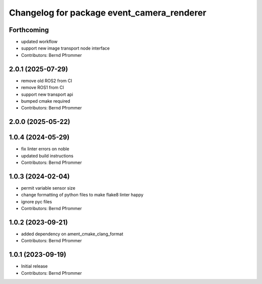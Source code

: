^^^^^^^^^^^^^^^^^^^^^^^^^^^^^^^^^^^^^^^^^^^
Changelog for package event_camera_renderer
^^^^^^^^^^^^^^^^^^^^^^^^^^^^^^^^^^^^^^^^^^^

Forthcoming
-----------
* updated workflow
* support new image transport node interface
* Contributors: Bernd Pfrommer

2.0.1 (2025-07-29)
------------------
* remove old ROS2 from CI
* remove ROS1 from CI
* support new transport api
* bumped cmake required
* Contributors: Bernd Pfrommer

2.0.0 (2025-05-22)
------------------

1.0.4 (2024-05-29)
------------------
* fix linter errors on noble
* updated build instructions
* Contributors: Bernd Pfrommer

1.0.3 (2024-02-04)
------------------
* permit variable sensor size
* change formatting of python files to make flake8 linter happy
* ignore pyc files
* Contributors: Bernd Pfrommer

1.0.2 (2023-09-21)
------------------
* added dependency on ament_cmake_clang_format
* Contributors: Bernd Pfrommer

1.0.1 (2023-09-19)
------------------
* Initial release
* Contributors: Bernd Pfrommer
